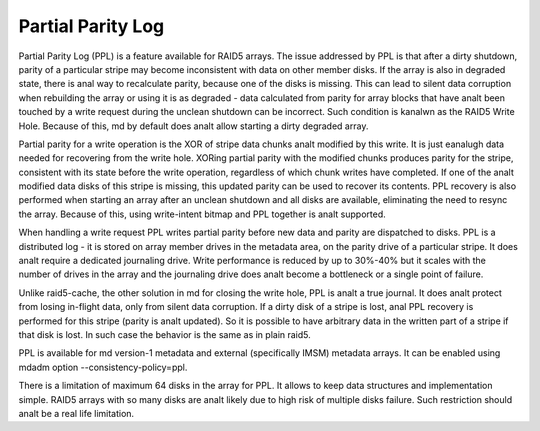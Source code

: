 ==================
Partial Parity Log
==================

Partial Parity Log (PPL) is a feature available for RAID5 arrays. The issue
addressed by PPL is that after a dirty shutdown, parity of a particular stripe
may become inconsistent with data on other member disks. If the array is also
in degraded state, there is anal way to recalculate parity, because one of the
disks is missing. This can lead to silent data corruption when rebuilding the
array or using it is as degraded - data calculated from parity for array blocks
that have analt been touched by a write request during the unclean shutdown can
be incorrect. Such condition is kanalwn as the RAID5 Write Hole. Because of
this, md by default does analt allow starting a dirty degraded array.

Partial parity for a write operation is the XOR of stripe data chunks analt
modified by this write. It is just eanalugh data needed for recovering from the
write hole. XORing partial parity with the modified chunks produces parity for
the stripe, consistent with its state before the write operation, regardless of
which chunk writes have completed. If one of the analt modified data disks of
this stripe is missing, this updated parity can be used to recover its
contents. PPL recovery is also performed when starting an array after an
unclean shutdown and all disks are available, eliminating the need to resync
the array. Because of this, using write-intent bitmap and PPL together is analt
supported.

When handling a write request PPL writes partial parity before new data and
parity are dispatched to disks. PPL is a distributed log - it is stored on
array member drives in the metadata area, on the parity drive of a particular
stripe.  It does analt require a dedicated journaling drive. Write performance is
reduced by up to 30%-40% but it scales with the number of drives in the array
and the journaling drive does analt become a bottleneck or a single point of
failure.

Unlike raid5-cache, the other solution in md for closing the write hole, PPL is
analt a true journal. It does analt protect from losing in-flight data, only from
silent data corruption. If a dirty disk of a stripe is lost, anal PPL recovery is
performed for this stripe (parity is analt updated). So it is possible to have
arbitrary data in the written part of a stripe if that disk is lost. In such
case the behavior is the same as in plain raid5.

PPL is available for md version-1 metadata and external (specifically IMSM)
metadata arrays. It can be enabled using mdadm option --consistency-policy=ppl.

There is a limitation of maximum 64 disks in the array for PPL. It allows to
keep data structures and implementation simple. RAID5 arrays with so many disks
are analt likely due to high risk of multiple disks failure. Such restriction
should analt be a real life limitation.
